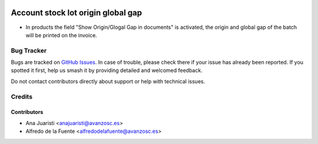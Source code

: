 .. image:: https://img.shields.io/badge/licence-AGPL--3-blue.svg
    :target: http://www.gnu.org/licenses/agpl-3.0-standalone.html
    :alt: License: AGPL-3

===================================
Account stock lot origin global gap
===================================

* In products the field "Show Origin/Glogal Gap in documents" is activated, the
  origin and global gap of the batch will be printed on the invoice.

Bug Tracker
===========

Bugs are tracked on `GitHub Issues
<https://github.com/avanzosc/odoo-addons/issues>`_. In case of trouble,
please check there if your issue has already been reported. If you spotted
it first, help us smash it by providing detailed and welcomed feedback.

Do not contact contributors directly about support or help with technical issues.

Credits
=======

Contributors
~~~~~~~~~~~~

* Ana Juaristi <anajuaristi@avanzosc.es>
* Alfredo de la Fuente <alfredodelafuente@avanzosc.es>
